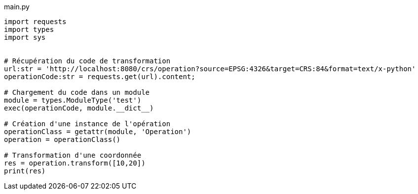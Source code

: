 
main.py
[source,python]
----
import requests
import types
import sys


# Récupération du code de transformation
url:str = 'http://localhost:8080/crs/operation?source=EPSG:4326&target=CRS:84&format=text/x-python'
operationCode:str = requests.get(url).content;

# Chargement du code dans un module
module = types.ModuleType('test')
exec(operationCode, module.__dict__)

# Création d'une instance de l'opération
operationClass = getattr(module, 'Operation')
operation = operationClass()

# Transformation d'une coordonnée
res = operation.transform([10,20])
print(res)
----
